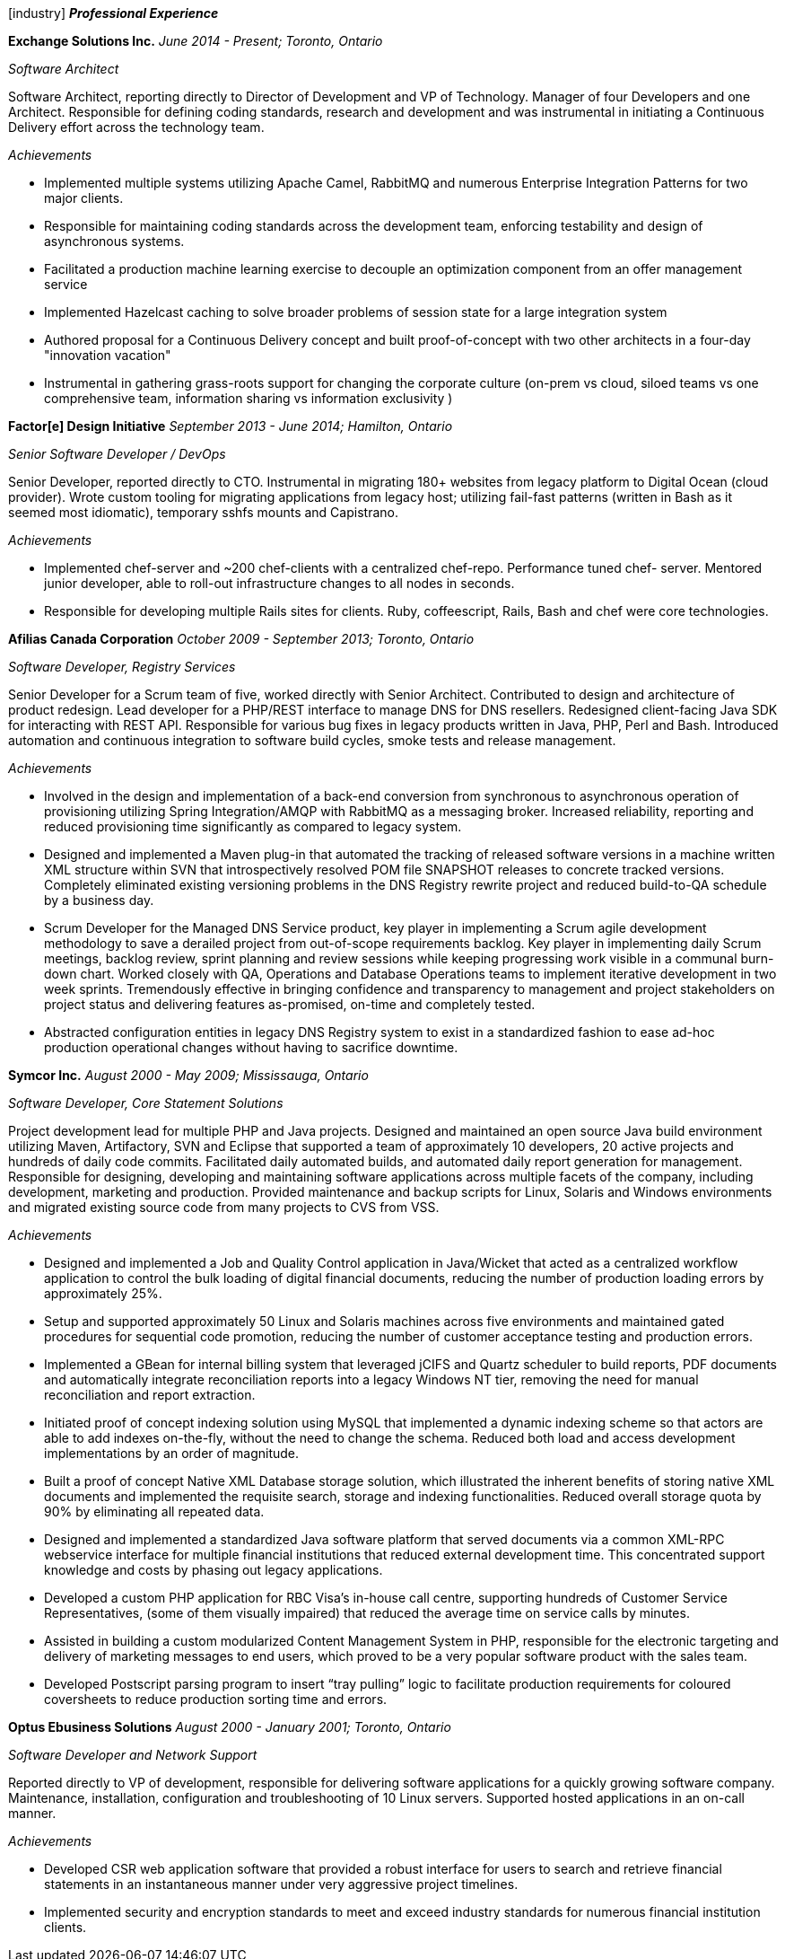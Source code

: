 
icon:industry[] *_Professional Experience_*

*Exchange Solutions Inc.*
_June 2014 - Present; Toronto, Ontario_

_Software Architect_

Software Architect, reporting directly to Director of Development and VP of Technology. Manager of four Developers and one Architect. Responsible for defining coding standards, research and development and was instrumental in initiating a Continuous Delivery effort across the technology team.

._Achievements_
* Implemented multiple systems utilizing Apache Camel, RabbitMQ and numerous Enterprise Integration Patterns for two major clients.
* Responsible for maintaining coding standards across the development team, enforcing testability and design of asynchronous systems.
* Facilitated a production machine learning exercise to decouple an optimization component from an offer management service
* Implemented Hazelcast caching to solve broader problems of session state for a large integration system
* Authored proposal for a Continuous Delivery concept and built proof-of-concept with two other architects in a four-day "innovation vacation"
* Instrumental in gathering grass-roots support for changing the corporate culture (on-prem vs cloud, siloed teams vs one comprehensive team, information sharing vs information exclusivity )

*Factor[e] Design Initiative*
_September 2013 - June 2014; Hamilton, Ontario_

_Senior Software Developer / DevOps_

Senior Developer, reported directly to CTO. Instrumental in migrating 180+ websites from legacy platform to Digital Ocean (cloud provider). Wrote custom tooling for migrating applications from legacy host; utilizing fail-fast patterns (written in Bash as it seemed most idiomatic), temporary sshfs mounts and Capistrano.

._Achievements_
* Implemented chef-server and ~200 chef-clients with a centralized chef-repo. Performance tuned chef- server. Mentored junior developer, able to roll-out infrastructure changes to all nodes in seconds.
* Responsible for developing multiple Rails sites for clients. Ruby, coffeescript, Rails, Bash and chef were core technologies.

*Afilias Canada Corporation*
_October 2009 - September 2013; Toronto, Ontario_

_Software Developer, Registry Services_

Senior Developer for a Scrum team of five, worked directly with Senior Architect. Contributed to design and architecture of product redesign. Lead developer for a PHP/REST interface to manage DNS for DNS resellers. Redesigned client-facing Java SDK for interacting with REST API. Responsible for various bug fixes in legacy products written in Java, PHP, Perl and Bash. Introduced automation and continuous integration to software build cycles, smoke tests and release management.

._Achievements_
* Involved in the design and implementation of a back-end conversion from synchronous to asynchronous operation of provisioning utilizing Spring Integration/AMQP with RabbitMQ as a messaging broker. Increased reliability, reporting and reduced provisioning time significantly as compared to legacy system.
* Designed and implemented a Maven plug-in that automated the tracking of released software
versions in a machine written XML structure within SVN that introspectively resolved POM file SNAPSHOT releases to concrete tracked versions. Completely eliminated existing versioning problems in the DNS Registry rewrite project and reduced build-to-QA schedule by a business day.
* Scrum Developer for the Managed DNS Service product, key player in implementing a Scrum agile development methodology to save a derailed project from out-of-scope requirements backlog. Key player in implementing daily Scrum meetings, backlog review, sprint planning and review sessions while keeping progressing work visible in a communal burn-down chart. Worked closely with QA, Operations and Database Operations teams to implement iterative development in two week sprints. Tremendously effective in bringing confidence and transparency to management and project stakeholders on project status and delivering features as-promised, on-time and completely tested.
* Abstracted configuration entities in legacy DNS Registry system to exist in a standardized fashion to ease ad-hoc production operational changes without having to sacrifice downtime.

*Symcor Inc.*
_August 2000 - May 2009; Mississauga, Ontario_

_Software Developer, Core Statement Solutions_

Project development lead for multiple PHP and Java projects. Designed and maintained an open source Java build environment utilizing Maven, Artifactory, SVN and Eclipse that supported a team of approximately 10 developers, 20 active projects and hundreds of daily code commits. Facilitated daily automated builds, and automated daily report generation for management. Responsible for designing, developing and maintaining software applications across multiple facets of the company, including development, marketing and production. Provided maintenance and backup scripts for Linux, Solaris and Windows environments and migrated existing source code from many projects to CVS from VSS.

._Achievements_
* Designed and implemented a Job and Quality Control application in Java/Wicket that acted as a centralized workflow application to control the bulk loading of digital financial documents, reducing the number of production loading errors by approximately 25%.
* Setup and supported approximately 50 Linux and Solaris machines across five environments and maintained gated procedures for sequential code promotion, reducing the number of customer acceptance testing and production errors.
* Implemented a GBean for internal billing system that leveraged jCIFS and Quartz scheduler to build reports, PDF documents and automatically integrate reconciliation reports into a legacy Windows NT tier, removing the need for manual reconciliation and report extraction.
* Initiated proof of concept indexing solution using MySQL that implemented a dynamic indexing scheme so that actors are able to add indexes on-the-fly, without the need to change the schema. Reduced both load and access development implementations by an order of magnitude.
* Built a proof of concept Native XML Database storage solution, which illustrated the inherent benefits of storing native XML documents and implemented the requisite search, storage and indexing functionalities. Reduced overall storage quota by 90% by eliminating all repeated data.
* Designed and implemented a standardized Java software platform that served documents via a common XML-RPC webservice interface for multiple financial institutions that reduced external development time. This concentrated support knowledge and costs by phasing out legacy applications.
* Developed a custom PHP application for RBC Visa’s in-house call centre, supporting hundreds of Customer Service Representatives, (some of them visually impaired) that reduced the average time on service calls by minutes.
* Assisted in building a custom modularized Content Management System in PHP, responsible for the electronic targeting and delivery of marketing messages to end users, which proved to be a very popular software product with the sales team.
* Developed Postscript parsing program to insert “tray pulling” logic to facilitate production requirements for coloured coversheets to reduce production sorting time and errors.

*Optus Ebusiness Solutions*
_August 2000 - January 2001; Toronto, Ontario_

_Software Developer and Network Support_

Reported directly to VP of development, responsible for delivering software applications for a quickly growing software company. Maintenance, installation, configuration and troubleshooting of 10 Linux servers. Supported hosted applications in an on-call manner.

._Achievements_
* Developed CSR web application software that provided a robust interface for users to search and retrieve financial statements in an instantaneous manner under very aggressive project timelines.
* Implemented security and encryption standards to meet and exceed industry standards for numerous financial institution clients.

